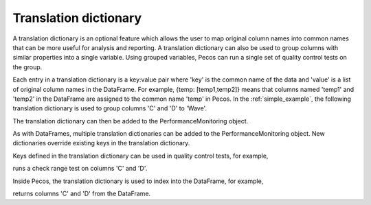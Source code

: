 Translation dictionary
-----------------------
A translation dictionary is an optional feature which allows the user to map original 
column names into common names that can be more useful for analysis and reporting. 
A translation dictionary can also be used to group columns with similar 
properties into a single variable.  
Using grouped variables, Pecos can run a single set of quality control tests on the group.

Each entry in a translation dictionary is a key:value pair where 
'key' is the common name of the data and 'value' is a list of original column names in the DataFrame.  
For example, {temp: [temp1,temp2]} means that columns named 'temp1' and 'temp2' in the 
DataFrame are assigned to the common name 'temp' in Pecos.
In the :ref:`simple_example`, the following translation dictionary is used to 
group columns 'C' and 'D' to 'Wave'.

.. doctest::
    :hide:

    >>> import pandas as pd
    >>> import pecos
    >>> pm = pecos.monitoring.PerformanceMonitoring()
    >>> index = pd.date_range('1/1/2016', periods=3, freq='s')
    >>> data = [[1,2,3],[4,5,6],[7,8,9]]
    >>> df = pd.DataFrame(data=data, index=index, columns=['A', 'B', 'C'])
    >>> pm.add_dataframe(df)
	
.. doctest::

    >>> trans = {'Wave': ['C','D']}

The translation dictionary can then be added to the PerformanceMonitoring object.

.. doctest::

    >>> pm.add_translation_dictionary(trans)

As with DataFrames, multiple translation dictionaries can be added to the 
PerformanceMonitoring object. 
New dictionaries override existing keys in the translation dictionary.  

Keys defined in the translation dictionary can be used in quality control tests,
for example,

.. doctest::

    >>> pm.check_range([-1,1], 'Wave')

runs a check range test on columns 'C' and 'D'.

Inside Pecos, the translation dictionary is used to index into the DataFrame, for example,

.. doctest::

    >>> pm.data[pm.trans['Wave']] #doctest:+SKIP 

returns columns 'C' and 'D' from the DataFrame.

